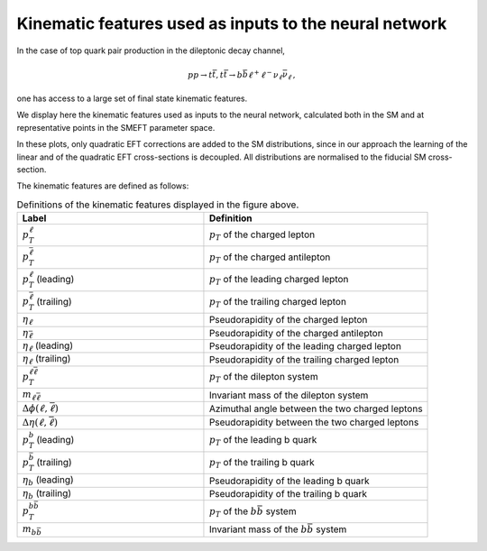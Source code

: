 .. _kinematics:

Kinematic features used as inputs to the neural network
============================================================

In the case of top quark pair production in the dileptonic decay channel,

.. math::

        p p \rightarrow t \bar{t}, t \bar{t} \rightarrow b \bar{b} \ell^{+} \ell^{-} \nu_{\ell} \bar{\nu}_{\ell} \, ,

one has access to
a large set of final state kinematic features.  

We display here the kinematic features used as inputs to the neural network, 
calculated both in the SM and at representative points in the SMEFT parameter space.

In these plots, only quadratic EFT corrections are added to the SM distributions, 
since in our approach the learning of the linear and of the quadratic EFT cross-sections is 
decoupled. All distributions are normalised to the fiducial SM cross-section.

.. image:: ../images/features_tt_quad.png


The kinematic features are defined as follows:

.. list-table:: Definitions of the kinematic features displayed in the figure above.
   :widths: 25 30
   :header-rows: 1

   * - Label
     - Definition
   * - :math:`p_T^{\ell}`
     - :math:`p_{T}` of the charged lepton
   * - :math:`p_T^{\bar{\ell}}`
     - :math:`p_{T}` of the charged antilepton
   * - :math:`p_T^{\ell}` (leading)
     - :math:`p_{T}` of the leading charged lepton
   * - :math:`p_T^{\bar{\ell}}` (trailing)
     - :math:`p_{T}` of the trailing charged lepton
   * - :math:`\eta_{\ell}`
     - Pseudorapidity of the charged lepton
   * - :math:`\eta_{\bar{\ell}}`
     -  Pseudorapidity of the charged antilepton
   * - :math:`\eta_{\ell}` (leading)
     -  Pseudorapidity of the leading charged lepton
   * - :math:`\eta_{\ell}` (trailing)
     -  Pseudorapidity of the trailing charged lepton
   * - :math:`p_{T}^{\ell \bar{\ell}}`
     - :math:`p_{T}` of the dilepton system
   * - :math:`m_{\ell \bar{\ell}}`
     - Invariant mass of the dilepton system
   * - :math:`\Delta \phi (\ell, \bar{\ell})`
     - Azimuthal angle between the two charged leptons
   * - :math:`\Delta \eta(\ell, \bar{\ell})`
     - Pseudorapidity between the two charged leptons
   * - :math:`p_T^{b}` (leading)
     - :math:`p_{T}` of the leading b quark
   * - :math:`p_T^{\bar{b}}` (trailing)
     - :math:`p_{T}` of the trailing b quark
   * - :math:`\eta_{b}` (leading)
     -  Pseudorapidity of the leading b quark
   * - :math:`\eta_{b}` (trailing)
     -  Pseudorapidity of the trailing b quark
   * - :math:`p_{T}^{b \bar{b}}`
     - :math:`p_{T}` of the :math:`b \bar{b}` system
   * - :math:`m_{b \bar{b}}`
     - Invariant mass of the :math:`b \bar{b}` system
